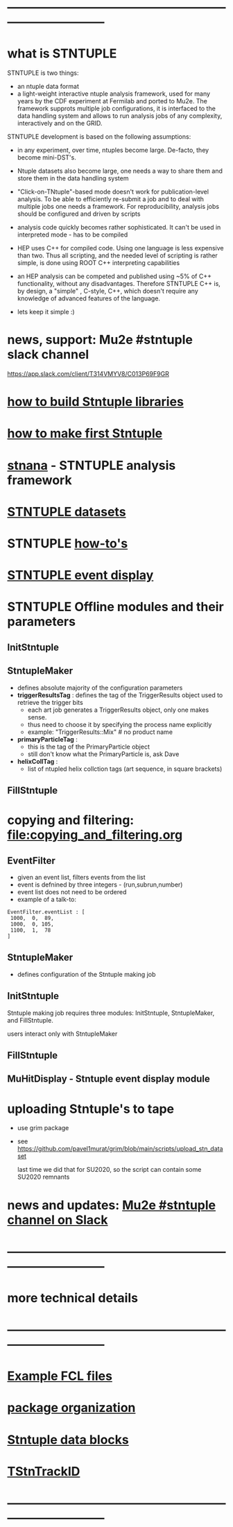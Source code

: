 #+startup:fold
# ------------------------------------------------------------------------------
# how to use this documentation:
# ------------------------------
# the best way is to pull the Stntuple code and use emacs to browse the .org files 
# in that case all links are handled correctly
#
# browsing documentation on GitHub: 
# ---------------------------------
# GitHub supports the org mode, but doesn't handle correctly the ord-mode links 
# with searches in them
#
# hit <TAB> to expand and collapse the menues
* ------------------------------------------------------------------------------
* what is STNTUPLE                                                           

  STNTUPLE is two things:

  - an ntuple data format
  - a light-weight interactive ntuple analysis framework, used for many years by the CDF experiment at Fermilab 
    and ported to Mu2e.
    The framework supprots multiple job configurations, it is interfaced to the data handling system and allows to run 
    analysis jobs of any complexity, interactively and on the GRID.

  STNTUPLE development is based on the following assumptions:

  - in any experiment, over time, ntuples become large. De-facto, they become mini-DST's.
  - Ntuple datasets also become large, one needs a way to share them and store them in the data handling system
  - "Click-on-TNtuple"-based mode doesn't work for publication-level analysis. 
     To be able to efficiently re-submit a job and to deal with multiple jobs 
     one needs a framework. 
     For reproducibility, analysis jobs should be configured and driven by scripts
  - analysis code quickly becomes rather sophisticated. 
    It can't be used in interpreted mode - has to be compiled
  - HEP uses C++ for compiled code. Using one language is less expensive than two.
    Thus all scripting, and the needed level of scripting is rather simple, is done using ROOT C++ 
    interpreting capabilities
  - an HEP analysis can be competed and published using ~5% of C++ functionality, without any disadvantages.
    Therefore STNTUPLE C++ is, by design, a "simple" , C-style, C++, which doesn't require any knowledge 
    of advanced features of the language.

  - lets keep it simple :) 
* news, support: Mu2e #stntuple slack channel                                
    https://app.slack.com/client/T314VMYV8/C013P69F9GR                              
* [[file:./how-to-build.org][how to build Stntuple libraries]]
* [[file:how-to-make-first-stntuple.org][how to make first Stntuple]] 
* [[file:stnana.org][stnana]] - STNTUPLE analysis framework                                       
* [[file:stntuple-datasets.org][STNTUPLE datasets]]
* STNTUPLE [[file:how-tos.org][how-to's]]    
* [[file:event_display.org][STNTUPLE event display]]  
* STNTUPLE Offline modules and their parameters                              
** InitStntuple
** StntupleMaker                                                             
  - defines absolute majority of the configuration parameters
  - *triggerResultsTag*  : defines the tag of the TriggerResults object      
    used to retrieve the trigger bits
    - each art job generates a TriggerResults object, only one makes sense.
    - thus need to choose it by specifying the process name explicitly
    - example:  "TriggerResults::Mix"  # no product name
  - *primaryParticleTag* :                                                   
    - this is the tag of the PrimaryParticle object
    - still don't know what the PrimaryParticle is, ask Dave
  - *helixCollTag* :                                                         
    - list of ntupled helix collction tags (art sequence, in square brackets)
** FillStntuple
* copying and filtering: file:copying_and_filtering.org                      
** EventFilter                                                               
   - given an event list, filters events from the list 
   - event is defnined by three integers - (run,subrun,number) 
   - event list does not need to be ordered
   - example of a talk-to:
#+begin_src 
EventFilter.eventList : [
 1000,  0,  89,
 1000,  0, 105,
 1100,  1,  78
]
#+end_src
** StntupleMaker                                                             
  - defines configuration of the Stntuple making job
** InitStntuple                                                              

   Stntuple making job requires three modules: 
   InitStntuple, StntupleMaker, and FillStntuple. 

   users interact only with StntupleMaker
** FillStntuple
** MuHitDisplay - Stntuple event display module
* uploading Stntuple's to tape                                               
- use grim package                                 
- see [[https://github.com/pavel1murat/grim/blob/main/scripts/upload_stn_dataset]]

  last time we did that for SU2020, so the script can contain some SU2020 remnants
* news and updates: [[https://app.slack.com/client/T314VMYV8/C013P69F9GR][Mu2e #stntuple channel on Slack]] 
* ------------------------------------------------------------------------------
* more technical details
* ------------------------------------------------------------------------------
* [[file:sample-fcl-files.org][Example FCL files]]                                                            
* [[file:package-organization.org][package organization]]                                                          
* [[file:data_blocks.org][Stntuple data blocks]]
* [[file:track_id.org][TStnTrackID]]
* ------------------------------------------------------------------------------
